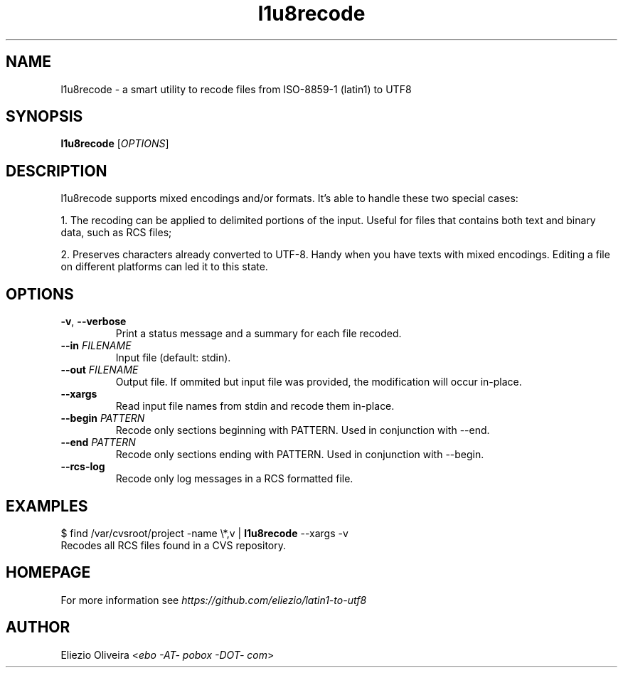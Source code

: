 .TH l1u8recode 1 "10 January 2015"
.SH NAME
l1u8recode \- a smart utility to recode files from ISO-8859-1 (latin1) to UTF8
.SH SYNOPSIS
\fBl1u8recode\fR [\fIOPTIONS\fR]
.SH DESCRIPTION
.PP
l1u8recode supports mixed encodings and/or formats. It's able to handle these two special cases:

1. The recoding can be applied to delimited portions of the input. Useful for files that contains both text and binary data, such as RCS files;

2. Preserves characters already converted to UTF-8. Handy when you have texts with mixed encodings. Editing a file on different platforms can led it to this state.
.SH OPTIONS
.TP
\fB\-v\fR, \fB\-\-verbose\fR
Print a status message and a summary for each file recoded.
.TP
\fB\-\-in\fR \fIFILENAME\fR
Input file (default: stdin).
.TP
\fB\-\-out\fR \fIFILENAME\fR
Output file. If ommited but input file was provided, the modification will occur in\-place.
.TP
\fB\-\-xargs\fR
Read input file names from stdin and recode them in\-place.
.TP
\fB\-\-begin\fR \fIPATTERN\fR
Recode only sections beginning with PATTERN. Used in conjunction with \-\-end.
.TP
\fB\-\-end\fR \fIPATTERN\fR
Recode only sections ending with PATTERN. Used in conjunction with \-\-begin.
.TP
\fB\-\-rcs\-log\fR
Recode only log messages in a RCS formatted file.
.SH EXAMPLES
.nf
  $ find /var/cvsroot/project -name \\*,v | \fBl1u8recode\fR \-\-xargs \-v
.fi
Recodes all RCS files found in a CVS repository.
.SH HOMEPAGE
For more information see \fIhttps://github.com/eliezio/latin1-to-utf8\fR
.SH AUTHOR
Eliezio Oliveira <\fIebo -AT- pobox -DOT- com\fR>
